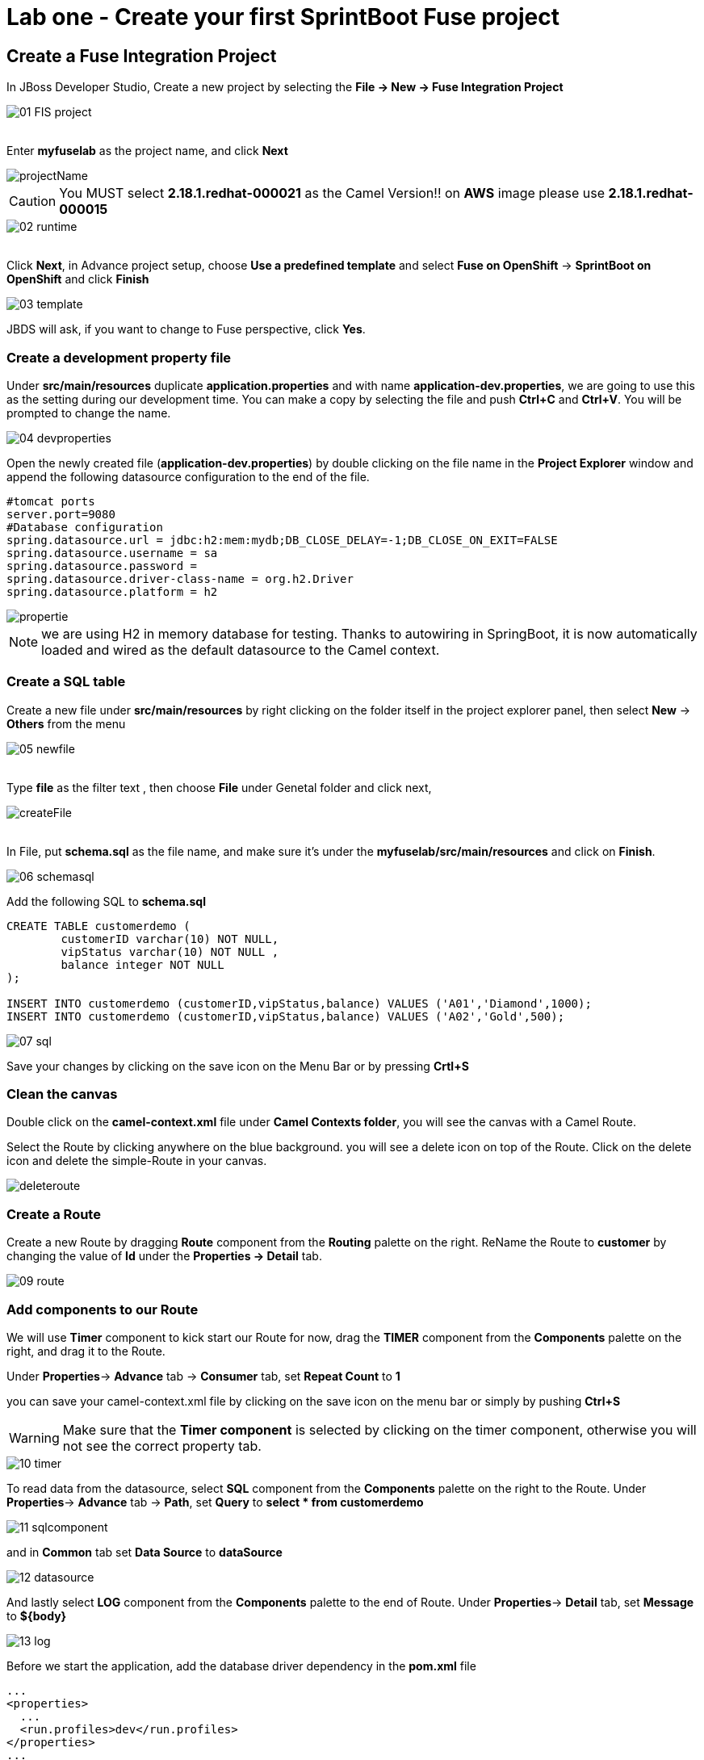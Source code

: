 ifdef::env-github[]
:tip-caption: :bulb:
:note-caption: :information_source:
:important-caption: :heavy_exclamation_mark:
:caution-caption: :fire:
:warning-caption: :warning:
endif::[]

= Lab one - Create your first SprintBoot Fuse project
:icons: font

:stylesdir: ../styles
:stylesheet: mystyle.css
:imagesdir: img

== Create a Fuse Integration Project

In JBoss Developer Studio, Create a new project by selecting the *File -> New -> Fuse Integration Project*

image::01-FIS-project.png[]

{zwsp} +
Enter [aqua]**myfuselab** as the project name, and click *Next*

image::projectName.png[]

CAUTION: You MUST select **2.18.1.redhat-000021** as the Camel Version!! on **AWS** image please use **2.18.1.redhat-000015**

image::02-runtime.png[]

{zwsp} +
Click *Next*, in Advance project setup, choose **Use a predefined template** and select **Fuse on OpenShift** -> **SprintBoot on OpenShift** and click *Finish*

image::03-template.png[]

JBDS will ask, if you want to change to Fuse perspective, click *Yes*.

=== Create a development property file

Under *src/main/resources* duplicate *application.properties* and with name [aqua]*application-dev.properties*, we are going to use this as the setting during our development time.
You can make a copy by selecting the file and push *Ctrl+C* and *Ctrl+V*. You will be prompted to change the name.

image::04-devproperties.png[]

Open the newly created file (*application-dev.properties*) by double clicking on the file name in the *Project Explorer* window and
append the following datasource configuration to the end of the file.

```
#tomcat ports
server.port=9080
#Database configuration
spring.datasource.url = jdbc:h2:mem:mydb;DB_CLOSE_DELAY=-1;DB_CLOSE_ON_EXIT=FALSE
spring.datasource.username = sa
spring.datasource.password =
spring.datasource.driver-class-name = org.h2.Driver
spring.datasource.platform = h2
```

image::propertie.png[]

NOTE: we are using H2 in memory database for testing. Thanks to autowiring in SpringBoot, it is now automatically loaded and wired as the default datasource to the Camel context.

=== Create a SQL table

Create a new file under *src/main/resources* by right clicking on the folder itself in the project explorer panel, then select **New** -> **Others** from the menu

image::05-newfile.png[]

{zwsp} +
Type [aqua]*file* as the filter text , then choose **File** under Genetal folder and click next,

image::createFile.png[]

{zwsp} +
In File, put [aqua]*schema.sql* as the file name, and make sure it's under the *myfuselab/src/main/resources* and click on *Finish*.

image::06-schemasql.png[]

Add the following SQL to **schema.sql**

```
CREATE TABLE customerdemo (
	customerID varchar(10) NOT NULL,
	vipStatus varchar(10) NOT NULL ,
	balance integer NOT NULL
);

INSERT INTO customerdemo (customerID,vipStatus,balance) VALUES ('A01','Diamond',1000);
INSERT INTO customerdemo (customerID,vipStatus,balance) VALUES ('A02','Gold',500);
```

image::07-sql.png[]

Save your changes by clicking on the save icon on the Menu Bar or by pressing *Crtl+S*

=== Clean the canvas

Double click on the **camel-context.xml** file under **Camel Contexts folder**, you will see the canvas with a Camel Route.

Select the Route by clicking anywhere on the blue background. you will see a delete icon on top of the Route. Click on the delete icon and delete the simple-Route in your canvas.

image::deleteroute.png[]


=== Create a Route

Create a new Route by dragging **Route** component from the *Routing* palette on the right. ReName the Route to [aqua]*customer* by changing the value of *Id* under the *Properties -> Detail* tab.

image::09-route.png[]


=== Add components to our Route

We will use *Timer* component to kick start our Route for now, drag the **TIMER** component from the *Components* palette on the right, and drag it to the Route.

Under *Properties*-> *Advance* tab -> *Consumer*  tab, set **Repeat Count** to **1**

you can save your camel-context.xml file by clicking on the save icon on the menu bar or simply by pushing *Ctrl+S*

WARNING: Make sure that the *Timer component* is selected by clicking on the timer component, otherwise you will not see the correct property tab.

image::10-timer.png[]


To read data from the datasource, select **SQL** component from the *Components* palette on the right to the Route. Under *Properties*-> *Advance* tab -> *Path*, set **Query** to [aqua]**select * from customerdemo**

image::11-sqlcomponent.png[]

and in *Common* tab set **Data Source** to [aqua]**dataSource**

image::12-datasource.png[]

And lastly select **LOG** component from the *Components* palette to the end of Route. Under *Properties*-> *Detail* tab, set **Message** to [aqua]**${body}**

image::13-log.png[]

Before we start the application, add the database driver dependency in the *pom.xml* file

[source,xml]
----
...
<properties>
  ...
  <run.profiles>dev</run.profiles>
</properties>
...

<dependencies>
	...
    <dependency>
      <groupId>com.h2database</groupId>
      <artifactId>h2</artifactId>
      <scope>runtime</scope>
    </dependency>
    ...
</dependencies>
----

WARNING: Make sure all files have been saved by clicking on the *Save All* icon on the tool bar or by going to *File* menu and and pick *Save All*

=== Start the Fuse application

Right click on the **myfuselab** in the project explorer panel, select **Run As..** -> **Maven build...**

image::14-mavenrun.png[]

{zwsp} +
In the pop-up windown enter [aqua]**spring-boot:run** in *Goals* and select **Skip Tests**.

image::15-springbootrun.png[]

In your log console, verify that customer data is printed.

----
customer - [{CUSTOMERID=A01, VIPSTATUS=Diamond, BALANCE=1000}, {CUSTOMERID=A02, VIPSTATUS=Gold, BALANCE=500}]
----
